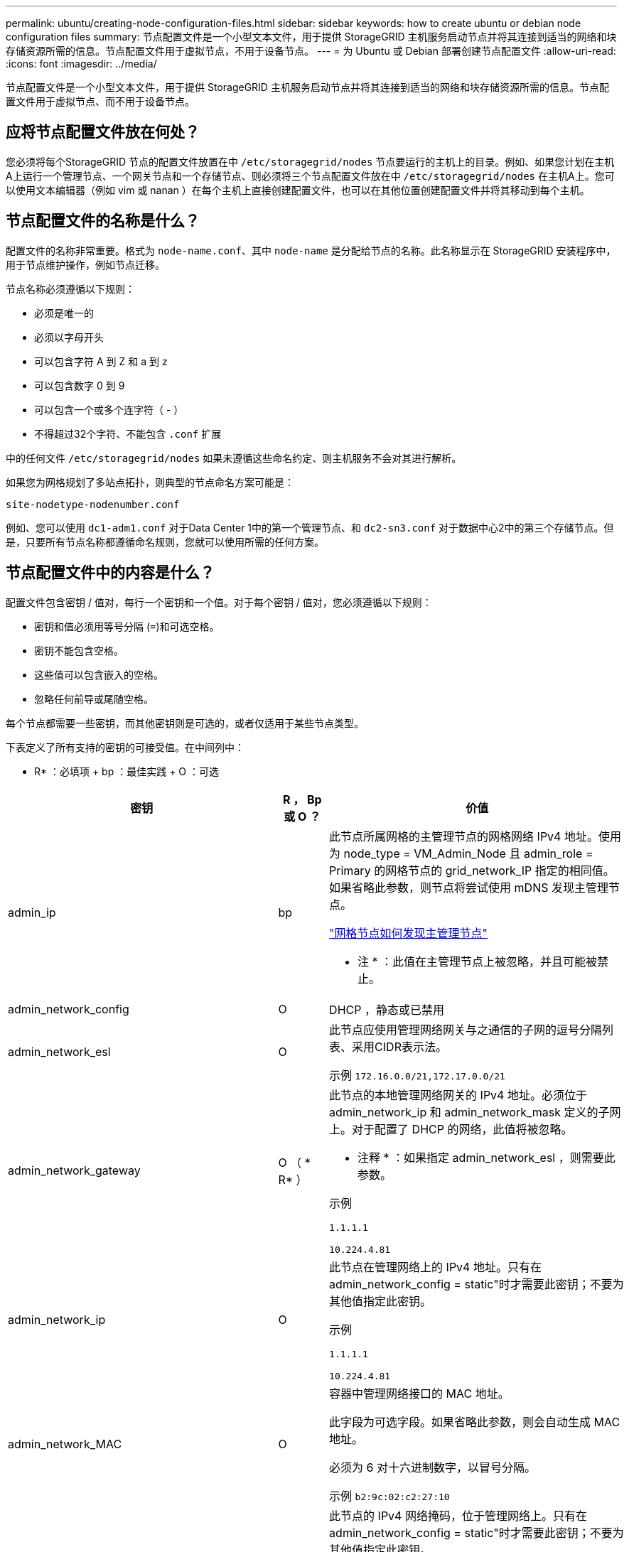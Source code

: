 ---
permalink: ubuntu/creating-node-configuration-files.html 
sidebar: sidebar 
keywords: how to create ubuntu or debian node configuration files 
summary: 节点配置文件是一个小型文本文件，用于提供 StorageGRID 主机服务启动节点并将其连接到适当的网络和块存储资源所需的信息。节点配置文件用于虚拟节点，不用于设备节点。 
---
= 为 Ubuntu 或 Debian 部署创建节点配置文件
:allow-uri-read: 
:icons: font
:imagesdir: ../media/


[role="lead"]
节点配置文件是一个小型文本文件，用于提供 StorageGRID 主机服务启动节点并将其连接到适当的网络和块存储资源所需的信息。节点配置文件用于虚拟节点、而不用于设备节点。



== 应将节点配置文件放在何处？

您必须将每个StorageGRID 节点的配置文件放置在中 `/etc/storagegrid/nodes` 节点要运行的主机上的目录。例如、如果您计划在主机A上运行一个管理节点、一个网关节点和一个存储节点、则必须将三个节点配置文件放在中 `/etc/storagegrid/nodes` 在主机A上。您可以使用文本编辑器（例如 vim 或 nanan ）在每个主机上直接创建配置文件，也可以在其他位置创建配置文件并将其移动到每个主机。



== 节点配置文件的名称是什么？

配置文件的名称非常重要。格式为 `node-name.conf`、其中 `node-name` 是分配给节点的名称。此名称显示在 StorageGRID 安装程序中，用于节点维护操作，例如节点迁移。

节点名称必须遵循以下规则：

* 必须是唯一的
* 必须以字母开头
* 可以包含字符 A 到 Z 和 a 到 z
* 可以包含数字 0 到 9
* 可以包含一个或多个连字符（ - ）
* 不得超过32个字符、不能包含 `.conf` 扩展


中的任何文件 `/etc/storagegrid/nodes` 如果未遵循这些命名约定、则主机服务不会对其进行解析。

如果您为网格规划了多站点拓扑，则典型的节点命名方案可能是：

[listing]
----
site-nodetype-nodenumber.conf
----
例如、您可以使用 `dc1-adm1.conf` 对于Data Center 1中的第一个管理节点、和 `dc2-sn3.conf` 对于数据中心2中的第三个存储节点。但是，只要所有节点名称都遵循命名规则，您就可以使用所需的任何方案。



== 节点配置文件中的内容是什么？

配置文件包含密钥 / 值对，每行一个密钥和一个值。对于每个密钥 / 值对，您必须遵循以下规则：

* 密钥和值必须用等号分隔 (`=`)和可选空格。
* 密钥不能包含空格。
* 这些值可以包含嵌入的空格。
* 忽略任何前导或尾随空格。


每个节点都需要一些密钥，而其他密钥则是可选的，或者仅适用于某些节点类型。

下表定义了所有支持的密钥的可接受值。在中间列中：

* R* ：必填项 + bp ：最佳实践 + O ：可选

[cols="2a,1a,4a"]
|===
| 密钥 | R ， Bp 或 O ？ | 价值 


 a| 
admin_ip
 a| 
bp
 a| 
此节点所属网格的主管理节点的网格网络 IPv4 地址。使用为 node_type = VM_Admin_Node 且 admin_role = Primary 的网格节点的 grid_network_IP 指定的相同值。如果省略此参数，则节点将尝试使用 mDNS 发现主管理节点。

link:how-grid-nodes-discover-primary-admin-node.html["网格节点如何发现主管理节点"]

* 注 * ：此值在主管理节点上被忽略，并且可能被禁止。



 a| 
admin_network_config
 a| 
O
 a| 
DHCP ，静态或已禁用



 a| 
admin_network_esl
 a| 
O
 a| 
此节点应使用管理网络网关与之通信的子网的逗号分隔列表、采用CIDR表示法。

示例 `172.16.0.0/21,172.17.0.0/21`



 a| 
admin_network_gateway
 a| 
O （ * R* ）
 a| 
此节点的本地管理网络网关的 IPv4 地址。必须位于 admin_network_ip 和 admin_network_mask 定义的子网上。对于配置了 DHCP 的网络，此值将被忽略。

* 注释 * ：如果指定 admin_network_esl ，则需要此参数。

示例

`1.1.1.1`

`10.224.4.81`



 a| 
admin_network_ip
 a| 
O
 a| 
此节点在管理网络上的 IPv4 地址。只有在admin_network_config = static"时才需要此密钥；不要为其他值指定此密钥。

示例

`1.1.1.1`

`10.224.4.81`



 a| 
admin_network_MAC
 a| 
O
 a| 
容器中管理网络接口的 MAC 地址。

此字段为可选字段。如果省略此参数，则会自动生成 MAC 地址。

必须为 6 对十六进制数字，以冒号分隔。

示例 `b2:9c:02:c2:27:10`



 a| 
admin_network_mask
 a| 
O
 a| 
此节点的 IPv4 网络掩码，位于管理网络上。只有在admin_network_config = static"时才需要此密钥；不要为其他值指定此密钥。

示例

`255.255.255.0`

`255.255.248.0`



 a| 
admin_network_mtu
 a| 
O
 a| 
管理网络上此节点的最大传输单元（ MTU ）。如果admin_network_config = dhcp、请勿指定。如果指定，则此值必须介于 1280 和 9216 之间。如果省略，则使用 1500 。

如果要使用巨型帧，请将 MTU 设置为适合巨型帧的值，例如 9000 。否则，请保留默认值。

* 重要信息 * ：网络的 MTU 值必须与节点所连接的交换机端口上配置的值匹配。否则，可能会发生网络性能问题或数据包丢失。

示例

`1500`

`8192`



 a| 
admin_network_target
 a| 
bp
 a| 
StorageGRID 节点用于管理网络访问的主机设备的名称。仅支持网络接口名称。通常，您使用的接口名称与为 grid_network_target 或 client_network_target 指定的接口名称不同。

*注意*：不要使用绑定或网桥设备作为网络目标。可以在绑定设备上配置 VLAN （或其他虚拟接口），也可以使用网桥和虚拟以太网（ veth ）对。

* 最佳实践 * ：指定一个值，即使此节点最初不具有管理员网络 IP 地址也是如此。然后，您可以稍后添加管理员网络 IP 地址，而无需重新配置主机上的节点。

示例

`bond0.1002`

`ens256`



 a| 
admin_network_target_type
 a| 
O
 a| 
接口

（这是唯一受支持的值。）



 a| 
admin_network_target_type_interface_clone_MAC
 a| 
bp
 a| 
判断对错

将密钥设置为 "true" 以发生原因 StorageGRID 容器使用管理网络上主机主机目标接口的 MAC 地址。

* 最佳实践： * 在需要混杂模式的网络中，请改用 admin_network_target_type_interface_clone_MAC 密钥。

有关 MAC 克隆的详细信息，请参见：

link:../rhel/configuring-host-network.html#considerations-and-recommendations-for-mac-address-cloning["MAC 地址克隆的注意事项和建议（ Red Hat Enterprise Linux 或 CentOS ）"]

link:../ubuntu/configuring-host-network.html#considerations-and-recommendations-for-mac-address-cloning["MAC 地址克隆（ Ubuntu 或 Debian ）的注意事项和建议"]



 a| 
管理角色
 a| 
* R*
 a| 
主卷或非主卷

只有当NODE_TYPE = VM_Admin_Node时、才需要此密钥；不要为其他节点类型指定此密钥。



 a| 
block_device_audit_logs
 a| 
* R*
 a| 
此节点将用于永久存储审核日志的块设备专用文件的路径和名称。只有节点类型为VM_Admin_Node的节点才需要此密钥；不要为其他节点类型指定此密钥。

示例

`/dev/disk/by-path/pci-0000:03:00.0-scsi-0:0:0:0`

`/dev/disk/by-id/wwn-0x600a09800059d6df000060d757b475fd`

`/dev/mapper/sgws-adm1-audit-logs`



 a| 
block_device_RANGEDB_000

block_device_RANGEDB_001

block_device_RANGEDB_002

block_device_RANGEDB_003

block_device_RANGEDB_004

block_device_RANGEDB_005

block_device_RANGEDB_006

block_device_RANGEDB_007

block_device_RANGEDB_008

block_device_RANGEDB_009

block_device_RANGEDB_010

block_device_RANGEDB_011

block_device_RANGEDB_012

block_device_RANGEDB_013

block_device_RANGEDB_014

block_device_RANGEDB_015
 a| 
* R*
 a| 
此节点将用于永久性对象存储的块设备专用文件的路径和名称。只有节点类型为VM_Storage_Node的节点才需要此密钥；请勿为其他节点类型指定此密钥。

仅需要 block_device_RANGEDB_000 ；其余为可选。为 block_device_RANGEDB_000 指定的块设备必须至少为 4 TB ；其他块设备可以更小。

不要留下空隙。如果指定 block_device_RANGEDB_005 ，则还必须指定 block_device_RANGEDB_004 。

* 注 * ：为了与现有部署兼容，升级后的节点支持两位数的密钥。

示例

`/dev/disk/by-path/pci-0000:03:00.0-scsi-0:0:0:0`

`/dev/disk/by-id/wwn-0x600a09800059d6df000060d757b475fd`

`/dev/mapper/sgws-sn1-rangedb-000`



 a| 
block_device_tables
 a| 
* R*
 a| 
此节点将用于永久存储数据库表的块设备专用文件的路径和名称。只有节点类型为VM_Admin_Node的节点才需要此密钥；不要为其他节点类型指定此密钥。

示例

`/dev/disk/by-path/pci-0000:03:00.0-scsi-0:0:0:0`

`/dev/disk/by-id/wwn-0x600a09800059d6df000060d757b475fd`

`/dev/mapper/sgws-adm1-tables`



 a| 
block_device_var_local
 a| 
* R*
 a| 
此节点将用于其 /var/local 永久性存储的块设备专用文件的路径和名称。

示例

`/dev/disk/by-path/pci-0000:03:00.0-scsi-0:0:0:0`

`/dev/disk/by-id/wwn-0x600a09800059d6df000060d757b475fd`

`/dev/mapper/sgws-sn1-var-local`



 a| 
client_network_config
 a| 
O
 a| 
DHCP ，静态或已禁用



 a| 
client_network_gateway
 a| 
O
 a| 
此节点的本地客户端网络网关的 IPv4 地址，该地址必须位于 client_network_ip 和 client_network_mask 定义的子网上。对于配置了 DHCP 的网络，此值将被忽略。

示例

`1.1.1.1`

`10.224.4.81`



 a| 
client_network_IP
 a| 
O
 a| 
此节点在客户端网络上的 IPv4 地址。只有当client_network_config = static"时才需要此密钥；不要为其他值指定此密钥。

示例

`1.1.1.1`

`10.224.4.81`



 a| 
客户端网络 MAC
 a| 
O
 a| 
容器中客户端网络接口的 MAC 地址。

此字段为可选字段。如果省略此参数，则会自动生成 MAC 地址。

必须为 6 对十六进制数字，以冒号分隔。

示例 `b2:9c:02:c2:27:20`



 a| 
client_network_mask
 a| 
O
 a| 
此节点在客户端网络上的 IPv4 网络掩码。只有当client_network_config = static"时才需要此密钥；不要为其他值指定此密钥。

示例

`255.255.255.0`

`255.255.248.0`



 a| 
client_network_mtu
 a| 
O
 a| 
客户端网络上此节点的最大传输单元（ MTU ）。如果client_network_config = dhcp、请勿指定。如果指定，则此值必须介于 1280 和 9216 之间。如果省略，则使用 1500 。

如果要使用巨型帧，请将 MTU 设置为适合巨型帧的值，例如 9000 。否则，请保留默认值。

* 重要信息 * ：网络的 MTU 值必须与节点所连接的交换机端口上配置的值匹配。否则，可能会发生网络性能问题或数据包丢失。

示例

`1500`

`8192`



 a| 
client_network_target
 a| 
bp
 a| 
StorageGRID 节点用于客户端网络访问的主机设备的名称。仅支持网络接口名称。通常，您使用的接口名称与为 grid_network_target 或 admin_network_target 指定的接口名称不同。

*注意*：不要使用绑定或网桥设备作为网络目标。可以在绑定设备上配置 VLAN （或其他虚拟接口），也可以使用网桥和虚拟以太网（ veth ）对。

* 最佳实践： * 指定一个值，即使此节点最初不会具有客户端网络 IP 地址也是如此。然后，您可以稍后添加客户端网络 IP 地址，而无需重新配置主机上的节点。

示例

`bond0.1003`

`ens423`



 a| 
client_network_target_type
 a| 
O
 a| 
接口

（此值仅受支持。）



 a| 
client_network_target_type_interface_clone_MAC
 a| 
bp
 a| 
判断对错

将密钥设置为 "true" ，以便对 StorageGRID 容器进行发生原因 处理，以使用客户端网络上主机目标接口的 MAC 地址。

* 最佳实践： * 在需要混杂模式的网络中，请改用 client_network_target_type_interface_clone_MAC 密钥。

有关 MAC 克隆的详细信息，请参见：

link:../rhel/configuring-host-network.html#considerations-and-recommendations-for-mac-address-cloning["MAC 地址克隆的注意事项和建议（ Red Hat Enterprise Linux 或 CentOS ）"]

link:../ubuntu/configuring-host-network.html#considerations-and-recommendations-for-mac-address-cloning["MAC 地址克隆（ Ubuntu 或 Debian ）的注意事项和建议"]



 a| 
grid_network_config
 a| 
bp
 a| 
静态或 DHCP

（如果未指定，则默认为 static 。）



 a| 
grid_network_gateway
 a| 
* R*
 a| 
此节点的本地网格网络网关的 IPv4 地址，该网关必须位于 grid_network_ip 和 grid_network_mask 定义的子网上。对于配置了 DHCP 的网络，此值将被忽略。

如果网格网络是没有网关的单个子网，请使用该子网的标准网关地址（ X.y.Z.1 ）或此节点的 GRID_NETWORK_IP 值；任一值都将简化未来可能进行的网格网络扩展。



 a| 
GRID_NETWORK_IP
 a| 
* R*
 a| 
此节点在网格网络上的 IPv4 地址。只有当GRID_NETWORK_config = STATIC时、才需要此密钥；不要为其他值指定此密钥。

示例

`1.1.1.1`

`10.224.4.81`



 a| 
GRID_NETWORK_MAC
 a| 
O
 a| 
容器中网格网络接口的 MAC 地址。

此字段为可选字段。如果省略此参数，则会自动生成 MAC 地址。

必须为 6 对十六进制数字，以冒号分隔。

示例 `b2:9c:02:c2:27:30`



 a| 
grid_network_mask
 a| 
O
 a| 
此节点在网格网络上的 IPv4 网络掩码。只有当GRID_NETWORK_config = STATIC时、才需要此密钥；不要为其他值指定此密钥。

示例

`255.255.255.0`

`255.255.248.0`



 a| 
grid_network_mtu
 a| 
O
 a| 
网格网络上此节点的最大传输单元（ MTU ）。如果grid network_config = dhcp、请勿指定。如果指定，则此值必须介于 1280 和 9216 之间。如果省略，则使用 1500 。

如果要使用巨型帧，请将 MTU 设置为适合巨型帧的值，例如 9000 。否则，请保留默认值。

* 重要信息 * ：网络的 MTU 值必须与节点所连接的交换机端口上配置的值匹配。否则，可能会发生网络性能问题或数据包丢失。

* 重要信息 * ：为获得最佳网络性能，应在所有节点的网格网络接口上配置类似的 MTU 值。如果网格网络在各个节点上的 MTU 设置有明显差异，则会触发 * 网格网络 MTU 不匹配 * 警报。并非所有网络类型的MTU值都必须相同。

示例

1500 8192



 a| 
grid_network_target
 a| 
* R*
 a| 
StorageGRID 节点要用于网格网络访问的主机设备的名称。仅支持网络接口名称。通常，您使用的接口名称与为 admin_network_target 或 client_network_target 指定的接口名称不同。

*注意*：不要使用绑定或网桥设备作为网络目标。可以在绑定设备上配置 VLAN （或其他虚拟接口），也可以使用网桥和虚拟以太网（ veth ）对。

示例

`bond0.1001`

`ens192`



 a| 
grid_network_target_type
 a| 
O
 a| 
接口

（这是唯一受支持的值。）



 a| 
grid_network_target_type_interface_clone_MAC
 a| 
* bp*
 a| 
判断对错

将密钥值设置为 "true" ，以便对 StorageGRID 容器进行发生原因 处理，以使用网格网络上主机目标接口的 MAC 地址。

* 最佳实践： * 在需要混杂模式的网络中，请改用 grid_network_target_type_interface_clone_MAC 密钥。

有关 MAC 克隆的详细信息，请参见：

link:../rhel/configuring-host-network.html#considerations-and-recommendations-for-mac-address-cloning["MAC 地址克隆的注意事项和建议（ Red Hat Enterprise Linux 或 CentOS ）"]

link:../ubuntu/configuring-host-network.html#considerations-and-recommendations-for-mac-address-cloning["MAC 地址克隆（ Ubuntu 或 Debian ）的注意事项和建议"]



 a| 
interfaces_target_nnnn
 a| 
O
 a| 
要添加到此节点的额外接口的名称和可选问题描述 。您可以向每个节点添加多个额外接口。

对于 _nnnn_ ，请为要添加的每个 interfaces_target 条目指定一个唯一编号。

对于此值，请指定裸机主机上物理接口的名称。然后，也可以添加一个逗号并提供接口的问题描述 ，该接口将显示在 "VLAN interfaces" 页面和 "HA Groups" 页面上。

例如： `INTERFACES_TARGET_01=ens256, Trunk`

如果添加中继接口，则必须在 StorageGRID 中配置 VLAN 接口。如果添加访问接口、则可以将该接口直接添加到HA组；无需配置VLAN接口。



 a| 
最大 RAM
 a| 
O
 a| 
此节点允许使用的最大 RAM 量。如果省略此密钥，则节点不存在内存限制。在为生产级节点设置此字段时，请指定一个值，该值应至少比系统 RAM 总量少 24 GB ，并且要少 16 到 32 GB 。

* 注 * ： RAM 值会影响节点的实际元数据预留空间。请参见 link:../admin/managing-object-metadata-storage.html["什么是元数据预留空间的问题描述"]。

此字段的格式为 `<number><unit>`、其中 `<unit>` 可以是 `b`， `k`， `m`或 `g`。

示例

`24g`

`38654705664b`

* 注 * ：如果要使用此选项，必须为内存 cgroups 启用内核支持。



 a| 
node_type
 a| 
* R*
 a| 
节点类型：

VM_Admin_Node VM_Storage_Node VM_Archive_Node VM_API_Gateway



 a| 
port_remap
 a| 
O
 a| 
重新映射节点用于内部网格节点通信或外部通信的任何端口。如果企业网络策略限制StorageGRID 使用的一个或多个端口、则需要重新映射端口、如中所述 link:../network/internal-grid-node-communications.html["内部网格节点通信"] 或 link:../network/external-communications.html["外部通信"]。

*重要*：不要重新映射计划用于配置负载平衡器端点的端口。

* 注意 * ：如果仅设置 port_remap ，则指定的映射将同时用于入站和出站通信。如果同时指定 port_remap_inbound ， port_remap 将仅应用于出站通信。

使用的格式为： `<network type>/<protocol>/<default port used by grid node>/<new port>`、其中 `<network type>` 是网格、管理员或客户端、协议是TCP或UDP。

例如：

`PORT_REMAP = client/tcp/18082/443`



 a| 
port_remap_inbound
 a| 
O
 a| 
将入站通信重新映射到指定端口。如果指定port_remap_inbound、但未指定port_remap值、则端口的出站通信将保持不变。

*重要*：不要重新映射计划用于配置负载平衡器端点的端口。

使用的格式为： `<network type>/<protocol:>/<remapped port >/<default port used by grid node>`、其中 `<network type>` 是网格、管理员或客户端、协议是TCP或UDP。

例如：

`PORT_REMAP_INBOUND = grid/tcp/3022/22`

|===